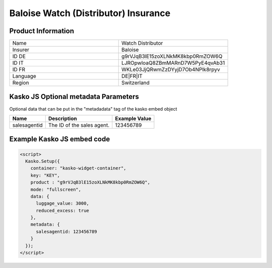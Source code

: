 Baloise Watch (Distributor) Insurance
=====================================

Product Information
-------------------

.. csv-table::
   :widths: 50, 50

   "Name", "Watch Distributor"
   "Insurer", "Baloise"
   "ID DE", "g9rVJqB3lE15zoXLNkMK8kbp0RmZOW6Q"
   "ID IT", "LJROpwloaQ8ZBmMARnD7W5PyE4qvAb31"
   "ID FR", "WKLe03JjQRwmZzDYyjD7Ob4NPlk8rpyv"
   "Language", "DE|FR|IT"
   "Region", "Switzerland"

Kasko JS Optional metadata Parameters
-------------------------------------
Optional data that can be put in the "metadadata" tag of the kasko embed object

.. csv-table::
   :header: "Name", "Description", "Example Value"

   "salesagentid",  "The ID of the sales agent.", "123456789"

Example Kasko JS embed code
---------------------------

.. code:: html

    <script>
      Kasko.Setup({
        container: "kasko-widget-container",
        key: "KEY",
        product : "g9rVJqB3lE15zoXLNkMK8kbp0RmZOW6Q",
        mode: "fullscreen",
        data: {
          luggage_value: 3000,
          reduced_excess: true
        },
        metadata: {
          salesagentid: 123456789
        }
      });
    </script>
